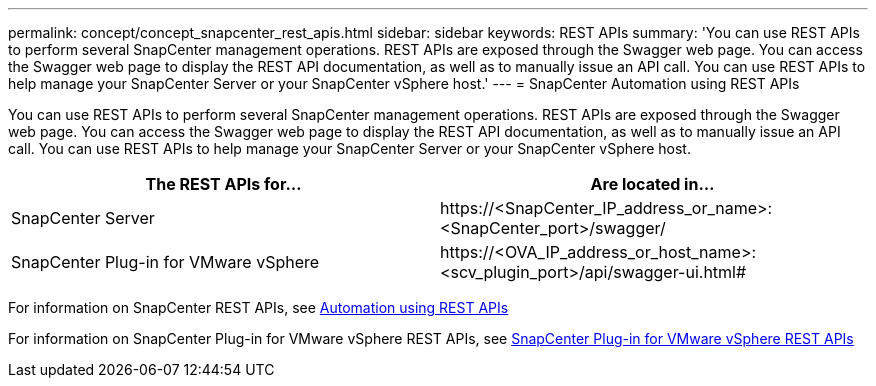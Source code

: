 ---
permalink: concept/concept_snapcenter_rest_apis.html
sidebar: sidebar
keywords: REST APIs
summary: 'You can use REST APIs to perform several SnapCenter management operations. REST APIs are exposed through the Swagger web page. You can access the Swagger web page to display the REST API documentation, as well as to manually issue an API call. You can use REST APIs to help manage your SnapCenter Server or your SnapCenter vSphere host.'
---
= SnapCenter Automation using REST APIs

:icons: font
:imagesdir: ../media/

[.lead]
You can use REST APIs to perform several SnapCenter management operations. REST APIs are exposed through the Swagger web page. You can access the Swagger web page to display the REST API documentation, as well as to manually issue an API call. You can use REST APIs to help manage your SnapCenter Server or your SnapCenter vSphere host.

|===
| The REST APIs for...| Are located in...

a|
SnapCenter Server
a|
\https://<SnapCenter_IP_address_or_name>:<SnapCenter_port>/swagger/
a|
SnapCenter Plug-in for VMware vSphere
a|
\https://<OVA_IP_address_or_host_name>:<scv_plugin_port>/api/swagger-ui.html#
|===

For information on SnapCenter REST APIs, see link:../sc-automation/automation_index.html[Automation using REST APIs^]

For information on SnapCenter Plug-in for VMware vSphere REST APIs, see https://docs.netapp.com/us-en/sc-plugin-vmware-vsphere/scpivs44_rest_apis_overview.html[SnapCenter Plug-in for VMware vSphere REST APIs^]
